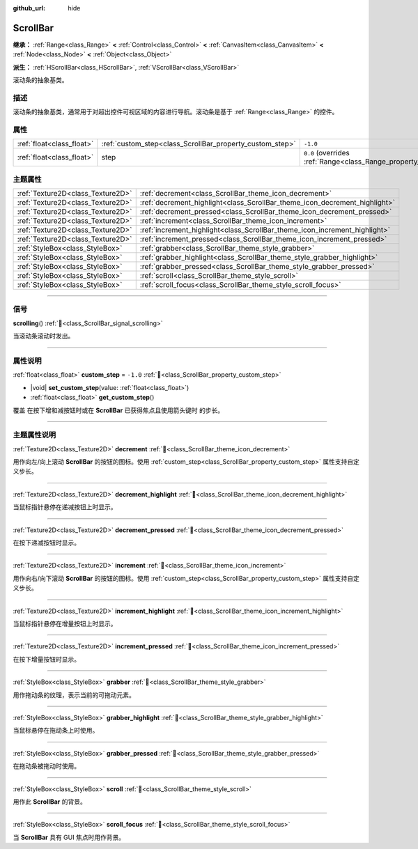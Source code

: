 :github_url: hide

.. DO NOT EDIT THIS FILE!!!
.. Generated automatically from Godot engine sources.
.. Generator: https://github.com/godotengine/godot/tree/4.4/doc/tools/make_rst.py.
.. XML source: https://github.com/godotengine/godot/tree/4.4/doc/classes/ScrollBar.xml.

.. _class_ScrollBar:

ScrollBar
=========

**继承：** :ref:`Range<class_Range>` **<** :ref:`Control<class_Control>` **<** :ref:`CanvasItem<class_CanvasItem>` **<** :ref:`Node<class_Node>` **<** :ref:`Object<class_Object>`

**派生：** :ref:`HScrollBar<class_HScrollBar>`, :ref:`VScrollBar<class_VScrollBar>`

滚动条的抽象基类。

.. rst-class:: classref-introduction-group

描述
----

滚动条的抽象基类，通常用于对超出控件可视区域的内容进行导航。滚动条是基于 :ref:`Range<class_Range>` 的控件。

.. rst-class:: classref-reftable-group

属性
----

.. table::
   :widths: auto

   +---------------------------+----------------------------------------------------------+-------------------------------------------------------------+
   | :ref:`float<class_float>` | :ref:`custom_step<class_ScrollBar_property_custom_step>` | ``-1.0``                                                    |
   +---------------------------+----------------------------------------------------------+-------------------------------------------------------------+
   | :ref:`float<class_float>` | step                                                     | ``0.0`` (overrides :ref:`Range<class_Range_property_step>`) |
   +---------------------------+----------------------------------------------------------+-------------------------------------------------------------+

.. rst-class:: classref-reftable-group

主题属性
--------

.. table::
   :widths: auto

   +-----------------------------------+----------------------------------------------------------------------------+
   | :ref:`Texture2D<class_Texture2D>` | :ref:`decrement<class_ScrollBar_theme_icon_decrement>`                     |
   +-----------------------------------+----------------------------------------------------------------------------+
   | :ref:`Texture2D<class_Texture2D>` | :ref:`decrement_highlight<class_ScrollBar_theme_icon_decrement_highlight>` |
   +-----------------------------------+----------------------------------------------------------------------------+
   | :ref:`Texture2D<class_Texture2D>` | :ref:`decrement_pressed<class_ScrollBar_theme_icon_decrement_pressed>`     |
   +-----------------------------------+----------------------------------------------------------------------------+
   | :ref:`Texture2D<class_Texture2D>` | :ref:`increment<class_ScrollBar_theme_icon_increment>`                     |
   +-----------------------------------+----------------------------------------------------------------------------+
   | :ref:`Texture2D<class_Texture2D>` | :ref:`increment_highlight<class_ScrollBar_theme_icon_increment_highlight>` |
   +-----------------------------------+----------------------------------------------------------------------------+
   | :ref:`Texture2D<class_Texture2D>` | :ref:`increment_pressed<class_ScrollBar_theme_icon_increment_pressed>`     |
   +-----------------------------------+----------------------------------------------------------------------------+
   | :ref:`StyleBox<class_StyleBox>`   | :ref:`grabber<class_ScrollBar_theme_style_grabber>`                        |
   +-----------------------------------+----------------------------------------------------------------------------+
   | :ref:`StyleBox<class_StyleBox>`   | :ref:`grabber_highlight<class_ScrollBar_theme_style_grabber_highlight>`    |
   +-----------------------------------+----------------------------------------------------------------------------+
   | :ref:`StyleBox<class_StyleBox>`   | :ref:`grabber_pressed<class_ScrollBar_theme_style_grabber_pressed>`        |
   +-----------------------------------+----------------------------------------------------------------------------+
   | :ref:`StyleBox<class_StyleBox>`   | :ref:`scroll<class_ScrollBar_theme_style_scroll>`                          |
   +-----------------------------------+----------------------------------------------------------------------------+
   | :ref:`StyleBox<class_StyleBox>`   | :ref:`scroll_focus<class_ScrollBar_theme_style_scroll_focus>`              |
   +-----------------------------------+----------------------------------------------------------------------------+

.. rst-class:: classref-section-separator

----

.. rst-class:: classref-descriptions-group

信号
----

.. _class_ScrollBar_signal_scrolling:

.. rst-class:: classref-signal

**scrolling**\ (\ ) :ref:`🔗<class_ScrollBar_signal_scrolling>`

当滚动条滚动时发出。

.. rst-class:: classref-section-separator

----

.. rst-class:: classref-descriptions-group

属性说明
--------

.. _class_ScrollBar_property_custom_step:

.. rst-class:: classref-property

:ref:`float<class_float>` **custom_step** = ``-1.0`` :ref:`🔗<class_ScrollBar_property_custom_step>`

.. rst-class:: classref-property-setget

- |void| **set_custom_step**\ (\ value\: :ref:`float<class_float>`\ )
- :ref:`float<class_float>` **get_custom_step**\ (\ )

覆盖 在按下增和减按钮时或在 **ScrollBar** 已获得焦点且使用箭头键时 的步长。

.. rst-class:: classref-section-separator

----

.. rst-class:: classref-descriptions-group

主题属性说明
------------

.. _class_ScrollBar_theme_icon_decrement:

.. rst-class:: classref-themeproperty

:ref:`Texture2D<class_Texture2D>` **decrement** :ref:`🔗<class_ScrollBar_theme_icon_decrement>`

用作向左/向上滚动 **ScrollBar** 的按钮的图标。使用 :ref:`custom_step<class_ScrollBar_property_custom_step>` 属性支持自定义步长。

.. rst-class:: classref-item-separator

----

.. _class_ScrollBar_theme_icon_decrement_highlight:

.. rst-class:: classref-themeproperty

:ref:`Texture2D<class_Texture2D>` **decrement_highlight** :ref:`🔗<class_ScrollBar_theme_icon_decrement_highlight>`

当鼠标指针悬停在递减按钮上时显示。

.. rst-class:: classref-item-separator

----

.. _class_ScrollBar_theme_icon_decrement_pressed:

.. rst-class:: classref-themeproperty

:ref:`Texture2D<class_Texture2D>` **decrement_pressed** :ref:`🔗<class_ScrollBar_theme_icon_decrement_pressed>`

在按下递减按钮时显示。

.. rst-class:: classref-item-separator

----

.. _class_ScrollBar_theme_icon_increment:

.. rst-class:: classref-themeproperty

:ref:`Texture2D<class_Texture2D>` **increment** :ref:`🔗<class_ScrollBar_theme_icon_increment>`

用作向右/向下滚动 **ScrollBar** 的按钮的图标。使用 :ref:`custom_step<class_ScrollBar_property_custom_step>` 属性支持自定义步长。

.. rst-class:: classref-item-separator

----

.. _class_ScrollBar_theme_icon_increment_highlight:

.. rst-class:: classref-themeproperty

:ref:`Texture2D<class_Texture2D>` **increment_highlight** :ref:`🔗<class_ScrollBar_theme_icon_increment_highlight>`

当鼠标指针悬停在增量按钮上时显示。

.. rst-class:: classref-item-separator

----

.. _class_ScrollBar_theme_icon_increment_pressed:

.. rst-class:: classref-themeproperty

:ref:`Texture2D<class_Texture2D>` **increment_pressed** :ref:`🔗<class_ScrollBar_theme_icon_increment_pressed>`

在按下增量按钮时显示。

.. rst-class:: classref-item-separator

----

.. _class_ScrollBar_theme_style_grabber:

.. rst-class:: classref-themeproperty

:ref:`StyleBox<class_StyleBox>` **grabber** :ref:`🔗<class_ScrollBar_theme_style_grabber>`

用作拖动条的纹理，表示当前的可拖动元素。

.. rst-class:: classref-item-separator

----

.. _class_ScrollBar_theme_style_grabber_highlight:

.. rst-class:: classref-themeproperty

:ref:`StyleBox<class_StyleBox>` **grabber_highlight** :ref:`🔗<class_ScrollBar_theme_style_grabber_highlight>`

当鼠标悬停在拖动条上时使用。

.. rst-class:: classref-item-separator

----

.. _class_ScrollBar_theme_style_grabber_pressed:

.. rst-class:: classref-themeproperty

:ref:`StyleBox<class_StyleBox>` **grabber_pressed** :ref:`🔗<class_ScrollBar_theme_style_grabber_pressed>`

在拖动条被拖动时使用。

.. rst-class:: classref-item-separator

----

.. _class_ScrollBar_theme_style_scroll:

.. rst-class:: classref-themeproperty

:ref:`StyleBox<class_StyleBox>` **scroll** :ref:`🔗<class_ScrollBar_theme_style_scroll>`

用作此 **ScrollBar** 的背景。

.. rst-class:: classref-item-separator

----

.. _class_ScrollBar_theme_style_scroll_focus:

.. rst-class:: classref-themeproperty

:ref:`StyleBox<class_StyleBox>` **scroll_focus** :ref:`🔗<class_ScrollBar_theme_style_scroll_focus>`

当 **ScrollBar** 具有 GUI 焦点时用作背景。

.. |virtual| replace:: :abbr:`virtual (本方法通常需要用户覆盖才能生效。)`
.. |const| replace:: :abbr:`const (本方法无副作用，不会修改该实例的任何成员变量。)`
.. |vararg| replace:: :abbr:`vararg (本方法除了能接受在此处描述的参数外，还能够继续接受任意数量的参数。)`
.. |constructor| replace:: :abbr:`constructor (本方法用于构造某个类型。)`
.. |static| replace:: :abbr:`static (调用本方法无需实例，可直接使用类名进行调用。)`
.. |operator| replace:: :abbr:`operator (本方法描述的是使用本类型作为左操作数的有效运算符。)`
.. |bitfield| replace:: :abbr:`BitField (这个值是由下列位标志构成位掩码的整数。)`
.. |void| replace:: :abbr:`void (无返回值。)`
